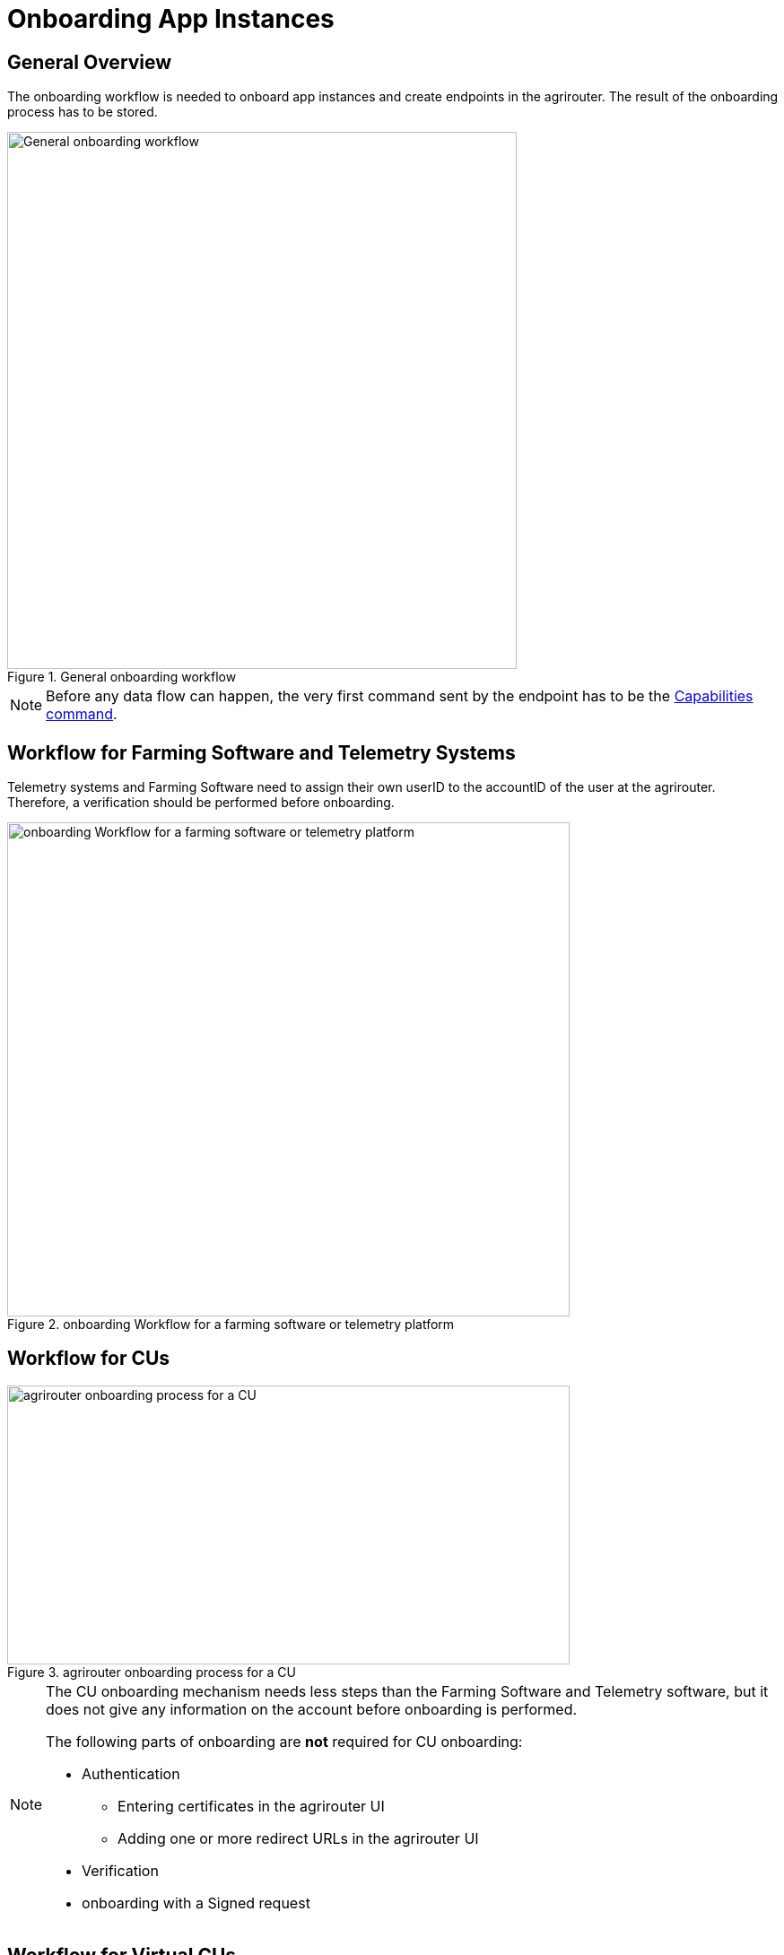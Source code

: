 = Onboarding App Instances
:imagesdir: 


== General Overview

The onboarding workflow is needed to onboard app instances and create endpoints in the agrirouter. The result of the onboarding process has to be stored.

.General onboarding workflow
image::graphs/image17.svg[General onboarding workflow,568,599]

[NOTE]
====
Before any data flow can happen, the very first command sent by the endpoint has to be the xref:commands/endpoint.adoc#capabilities-command[Capabilities command].
====


== Workflow for Farming Software and Telemetry Systems

Telemetry systems and Farming Software need to assign their own userID to the accountID of the user at the agrirouter. Therefore, a verification should be performed before onboarding.

.onboarding Workflow for a farming software or telemetry platform
image::graphs/image18(3).svg[onboarding Workflow for a farming software or telemetry platform,627,551]


== Workflow for CUs

.agrirouter onboarding process for a CU
image::graphs/image19.svg[agrirouter onboarding process for a CU,627,311]


[NOTE]
====
The CU onboarding mechanism needs less steps than the Farming Software and Telemetry software, but it does not give any information on the account before onboarding is performed.

The following parts of onboarding are *not* required for CU onboarding:

* Authentication
** Entering certificates in the agrirouter UI
** Adding one or more redirect URLs in the agrirouter UI
* Verification
* onboarding with a Signed request
====

== Workflow for Virtual CUs

Onboarding virtual CUs through a telemetry platform is done using a command. This is described in xref:commands/cloud.adoc[Cloud solution commands].

From the end user’s perspective, it is mostly dependent on the telemetry platform if there is any selection mechanism or if it is done automatically.

== Creating a registration code

=== Using the agrirouter UI

The registration code for a new CU can be created by the end user clicking "+ Connection" in agrirouter's control center. He gets a 10-digit code consisting of letters and numbers. A CU needs an interface to input this registration code. Registration Codes are
independent of Application ID

.Requesting a registration code in agrirouter UI
image::ig2/image20.png[Requesting a registration code in agrirouter UI,642,368]



.registration code for a CU
image::ig2/image21.png[registration code for a CU,291,164]


=== As result of the authorization

If the xref:integration/authorization.adoc[authorization process] is done using parameter _response_type=onboard_, the result will include a regcode. This regcode is a registration code.

=== Telemetry Platforms

A telemetry platform has to be onboarded using the authorization process. Once it is onboarded, it can onboard virtual CUs by itself. Therefore, it can use a special command. This is described in xref:commands/cloud.adoc[Cloud solution commands].


== Collecting and setting up relevant information

The onboarding request requires several different information:

=== ApplicationID and X-Agrirouter-ApplicationID

Both IDs are the same, they can be found in the agrirouter software endpoint UI of the developers account:

.Finding the applicationID

image::ig2/image10.png[Finding the applicationID (marked [1]),519,294]



=== CertificationVersionID

The CertificationVersionID is the ID unique to this specific app certification. It can be found when clicking on the required Endpoint Software Version:

.Finding the certificationVersionID
image::ig2/image23.png[Finding the certificationVersionID,519,294]


=== Setting up private and public key

[NOTE]
====
This step is not required for CUs
====

As the requests need to be signed, the public key has to be stored within the agrirouter. This can be done, calling "Edit" on the Endpoint Software Management Screen. The agrirouter UI offers the possibility to create a key pair, you can however create your own one and just store the public key on agrirouter.

.Generating Private and Public Key in the agrirouter UI
image::ig2/image24.png[Generating Private and Public Key in the agrirouter UI,409,400]

=== External Id

The external Id - to be seen in the <<Body Information>> of the onboarding request (only called `id` there) - needs to be a URN, which fits to the definitions in the xref:integration/general-conventions.adoc[general conventions].

For farming software and telemetry platforms the external Id should be directly related to a user account in your platform. For privacy
purposes, it would also be ok to hash or encrypt the user id so it is not visible to agrirouter. The uniqueness of external ID is limited to the tenant and the application to prevent potential issues caused by namespace collision.

Examples for valid external IDs are:

[example]
----
urn:myfarmingsoftware:user@example.net
urn:mytelemetryplatform:userid-123
urn:fancyfarming:3e9156eb-efc1-4742-b820-ca3bf0eecdf0
urn:greattelemetry:kuQn0KfwEY0s0lT1fQIAWdqlaezuUHfLV/uNC0dvqKk=
----

== onboarding Endpoint URLs

The endpoint URL differs, depending on your desired geolocation and the Quality Assurance or Productive Environment.

The request must be a HTTP Post request to xref:urls.adoc#onboardingEndpointURLs[the URL found here].

[NOTE]
====
Like every URL in this document, these URLs might change in the future or there might be additional ones for new Areas.
====

== Signing requests

For onboarding, the agrirouter must be sure that the requests actually come from an instance of the app specified in the request. Therefore, the payload must be signed with the applications private key. The corresponding public key must be maintained by the developer in agrirouter per application, see above.

A Payload encryption is not needed since all communication is encrypted with TLS

All signatures used for the onboarding and revocation process shall be created by:

* hashing the request body (SHA256)
* then using the private key to create an RSA signature of the hash
* Create HEX representation of this hash
* Add the hex string as "X-Agrirouter-Signature" to the header of the HTTP call

agrirouter will look up the public key for the app id specified and verify the signature.

== Verification Request

The verification request is used to actually check if the endpoint is for the desired application and account before actually onboarding it.

=== General

The address for the verification request is as follows:

[cols="1,5",options="header",]
|==========================================
|Method |Address
|POST |api/v1.0/registration/onboard/verify
|==========================================

=== Request Information

The app instance has to send a HTTP Post request.

==== Header Information

===== For CU onboarding

For CUs, this is not required or available

===== For Farming Software and Telemetry Platform onboarding

The Request shall include the following header information:

[cols="2,1,3",options="header",]
|=============================================================
|Name |Type |Description
|Authorization |String |"Bearer "+ the registration code
|Content-Type |String |application/json
|X-Agrirouter-ApplicationId |String |[Application Id]
|X-Agrirouter-Signature |[Signature] |see xref:integration/onboarding.adoc#signing-requests[Signing requests]
|=============================================================

==== Body Information

The request body includes the same parameters as the onboarding requests body:

The request body is a JSON object including the following Parameters:

[cols="1,3,2,5",options="header",]
|================================================================================================================
|# |Name |Type |Description
|1 |id |String |The unique ID of the endpoint; we advise to create a URN
|2 |applicationId |String |The application ID for the application, provided in the agrirouter developer UI
|3 |certificationVersionId |String |The ID of the certification software version provided in the agrirouter developer UI
|4 |gatewayId |String a|
The desired communication protocol after onboarding

2: MQTT

3: REST

Example: "2"

|5 |certificateType |String a|
Type of the desired certificate;

Possible values: PEM,P12

|6 |UTCTimestamp |String |A Timestamp like this: _2018-06-20T07:29:23.457Z_
|7 |timeZone |String |A TimeZone like this: "+03:00"
|================================================================================================================

**EXAMPLE**
[source,json]
----
{
  "id": "urn:myapp:snr00003234",
  "applicationId": "e0eb00ff-e2ef-4429-85f5-2559aceedd6d",
  "certificationVersionId": "e0eb00ff-e2ef-4429-85f5-2559aceedd6d",
  "gatewayId": "3",
  "UTCTimestamp": "2018-06-04T12:00:03.000Z",
  "timeZone": "+02:00"
}
----

=== Verification Result

The result is a HTTP response code with a JSON object in the Body

==== Result codes

There are different result HTTP Status codes indicating the result

[cols=",",options="header",]
|=============================================================================
|Code |Description
|200 |The validation was successful
|400 |There was an error in the request
|401 |The request was unauthorized; the provided registration code was unknown
|=============================================================================

==== Body Information

===== Success

For a successful result, the body will include a JSON object like this:

[source,json]
----
{
  "accountId": "4823443c-fd0d-44a7-81a6-06104455945a"
}
----

It includes the accountId, so that an app provider can check if this accountId might already be known. For apps that can be onboarded only once (like an FMIS, where it doesn’t make any sense to have 2 of the same kind), this would mean that onboarding is not needed.

===== Failure

In case of Failure, an error message is provided.
Possible ErrorMessages can be found xref:error-codes.adoc[here].


== Onboarding Request

To onboard a new endpoint, the endpoint has to send an onboarding request providing the registration code to agrirouter.

The request is a HTTP POST request.

[NOTE]
====
There is no MQTT onboarding mechanism, so onboarding always has to be done using REST.
====

=== Request information for signed onboarding

[NOTE]
====
This is the onboarding request for Farming Software and Telemetry platforms, not for CUs.
====

==== General

The address for the onboarding request is as follows:

[cols="1,4",options="header",]
|===========================================
|Method |Address
|POST |api/v1.0/registration/onboard/request
|===========================================

==== Header Information

===== For Farming Software and Telemetry Platform onboarding

The Request shall include the following header information:

[cols="2,1,3",options="header",]
|========================================================================================================================
|Name |Type |Description
|Authorization |String |"Bearer "+ the registration code _Remark: There is a space between bearer and registration code!_
|Content-Type |String |application/json
|X-Agrirouter-ApplicationId |String |[Application Id]
|X-Agrirouter-Signature |[Signature] | The signature,
see <<signing-requests>>
|========================================================================================================================

==== Body Information

The request body is a JSON object including the following Parameters:

[cols="1,3,2,4",options="header",]
|=======================================================================================================================
|# |Name |Type |Description
|1 |id |String |The unique and persistent ID of the endpoint; we advise to create a URN
|2 |applicationId |String |The application ID for the application, provided in the agrirouter developer UI
|3 |certificationVersionId |String |The ID of the certification software version provided in the agrirouter developer UI
|4 |gatewayId |String a|
The desired communication protocol after onboarding

2: MQTT

3: REST

Example: "2"

|5 |certificateType |String a|
Type of the desired certificate;

Possible values: PEM,P12

|6 |UTCTimestamp |String |A Timestamp like this: _2018-06-20T07:29:23.457Z_
|7 |timeZone |String |A TimeZone like this: "+03:00"
|=======================================================================================================================

[source,json]
----
{
  "id": "mydeviceid",
  "applicationId": "e0eb00ff-e2ef-4429-85f5-2559aceedd6d",
  "certificationVersionId": "e0eb00ff-e2ef-4429-85f5-2559aceedd6d",
  "gatewayId": "3",
  "UTCTimestamp": "2018-06-04T12:00:03.000Z",
  "timeZone": "+02:00"
}
----

=== Request information for CU onboarding

[NOTE]
====
This is the onboarding request for CUs.
====

==== General

The address for the onboarding request is as follows:

[cols="1,4",options="header",]
|===================================
|Method |Address
|POST |api/v1.0/registration/onboard
|===================================

==== Header Information

The Request shall include the following header information:

[cols="2,1,3",options="header",]
|=========================================
|Name |Type |Description
|Authorization |String |"Bearer "+ the registration code
|Content-Type |String |application/json
|=========================================

==== Body Information

The request body is a JSON object including the following Parameters:

[cols="1,3,2,4",options="header",]
|================================================================================================================
|# |Name |Type |Description
|1 |id |String |The unique and persistent ID of the endpoint; we advise to create a URN
|2 |applicationId |String |The application ID for the application, provided in the agrirouter developer UI
|3 |certificationVersionId |String |The ID of the certification software version provided in the agrirouter developer UI
|4 |gatewayId |String a|
The desired communication protocol after onboarding

2: MQTT

3: REST

Example: "2"
|5 |certificateType |String a|
Type of the desired certificate;

Possible values: PEM,P12

|================================================================================================================

Example:
[source,json]
----
{
  "id": "mydeviceid",
  "applicationId": "e0eb00ff-e2ef-4429-85f5-2559aceedd6d",
  "certificationVersionId": "e0eb00ff-e2ef-4429-85f5-2559aceedd6d",
  "gatewayId": "3",
}
----

=== Response

==== Response code

The request has several possible response codes indicating Success or Failure:

[cols="1,4",options="header",]
|========================================================================================================
|Code |Possible problem
|201 |Success; Analyse onboarding result to get started
|400 |The Request was invalid
|401 |Unauthorized; meaning that one of the given header parameters is wrong. Refer to the xref:./../error-codes.adoc[error message]
|========================================================================================================

==== Success

On success, the HTTP response code will be 201.

The result is a json object including the information required for onboarding.

[cols="1,3,2,4",options="header",]
|========================================================================================================
|# |Name |Type |Description
|1 |authentication |Object |Includes all authentication information
|1.1 |certificate |String |The certificate required for communication; Public AND Private Key
|1.2 |secret |String |The passkey for the certificate
|1.3 |type |String |Type of Certificate; PEM or P12 _(short for PKCS#12)_
|2 |capabilityAlternateId |String |A value that just has to be saved and sent in several scenarios
|3 |connectionCriteria |Object |Includes all information required for further communication
|3.1 |gatewayId |String |Assigned gateway; 2= MQTT, 3=REST
|3.2 |host |String |**MQTT only**: The broker address
|3.3 |port |Integer |**MQTT only**: The broker port
|3.4 |measures |String |Endpoint URL of the inbox or Topic, when using MQTT
|3.5 |commands |String |Endpoint URL of the outbox or Topic, when using MQTT
|3.6 |clientId |String |**MQTT only**: The ClientID of the endpoint
|4 |deviceAlternateId |String |The device ID used to mark the source of a message from this device and as endpointId
|5 |sensorAlternateId |String |The deviceID used to mark the source of the communication from this device
|========================================================================================================

Example for onboarding an REST endpoint:
[source,json]
----
{
  "authentication": {
    "certificate": "-----BEGIN ENCRYPTED PRIVATE KEY-----\n...\n-----END ENCRYPTED PRIVATE KEY-----\n-----BEGIN CERTIFICATE-----\n...\n-----END CERTIFICATE-----\n",
    "secret": "77R8cjOGi9yTCBt2",
    "type": "PEM"
  },
  "capabilityAlternateId": "7bc8ab05-a0de-40db-a259-7deefb1265e9",
  "connectionCriteria": {
    "gatewayId": "3",
    "measures": "https://dke-qa.eu10.cp.iot.sap/iot/gateway/rest/measures/c067272a-d3a7-4dcf-ab58-5c45ba66ad60",
    "commands": "https://dke-qa.eu10.cp.iot.sap/iot/gateway/rest/commands/c067272a-d3a7-4dcf-ab58-5c45ba66ad60"
  },
  "deviceAlternateId": "c067272a-d3a7-4dcf-ab58-5c45ba66ad60",
  "sensorAlternateId": "5564ce96-385f-448a-9502-9ea3c940a259"
}
----

Example for onboarding an MQTT Endpoint
[source,json]
----
{
  "deviceAlternateId": "341cb230-83a7-45a1-a023-34cc1f1d58f5",
  "capabilityAlternateId": "bb8e66c9-e8e1-4a06-959e-f3a1940a68e0",
  "sensorAlternateId": "19e90568-9275-4023-879d-432c379081fe",
  "connectionCriteria": {
    "gatewayId": "2",
    "measures": "measures/341cb230-83a7-45a1-a023-34cc1f1d58f5",
    "commands": "commands/341cb230-83a7-45a1-a023-34cc1f1d58f5",
    "host": "dke-qa.eu10.cp.iot.sap",
    "port": "8883",
    "clientId": "341cb230-83a7-45a1-a023-34cc1f1d58f5"
  },
  "authentication": {
    "type": "PEM",
    "secret": "xC6zMirxXHDsXDXFR4gE42qq79l7AheIvqiW",
    "certificate": "-----BEGIN ENCRYPTED PRIVATE KEY-----\n...-----END CERTIFICATE-----\n"
  }
}
----

[IMPORTANT]
====
Save all those information, you’ll need them for communication with the agrirouter.
====

==== Failure

On Failure, a JSON object including an error message is received, e.g.:
[source,json]
----
{
  "error": {
    "code": "0110",
    "message": "Signing header is invalid, the request has timedout, or UTCTimestamp is not provided",
    "target": "",
    "details": []
  }
}
----

Possible Error codes can be found xref:error-codes.adoc#onboarding-errorcodes[in the error list]

==== Onboarding Result in the agrirouter UI

When a new endpoint is onboarded, its name consists of the name of the application and the onboarding timestamp.
.Endpoint name including timestamp
image::general/endpointName.png[Endpoint name including timestamp]

=== Handling Signature Issues

If you experience problems with an invalid signature, (Code 107), try the following:

* make sure you encoded the whole body
* compare the signature with the result of the node server tool delivered with the postman collection
* check the timestamp. If your local time is ahead of or too far behind agrirouter servers time, it will not recognize the signature as valid. The agrirouter HTTP answer includes a timestamp reporting agrirouter's server time.
